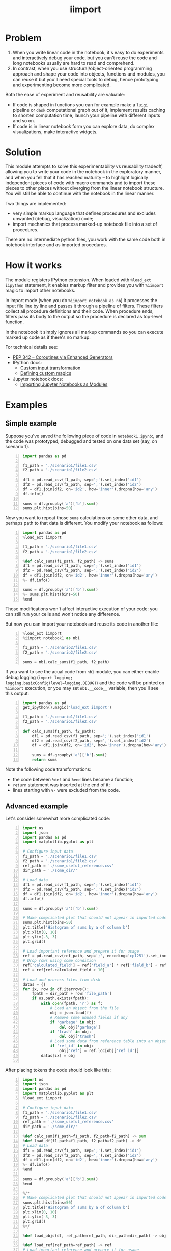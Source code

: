 #+TITLE: iimport

* Problem

1. When you write linear code in the notebook, it's easy to do experiments and interactively debug your code, but you can't reuse the code and long notebooks usually are hard to read and comprehend.
2. In contrast, when you use structural/object-oriented programming approach and shape your code into objects, functions and modules, you can reuse it but you'll need special tools to debug, hence prototyping and experimenting become more complicated.

Both the ease of experiment and reusability are valuable:

- If code is shaped in functions you can for example make a =luigi= pipeline or =dask= computational graph out of it, implement results caching to shorten computation time, launch your pipeline with different inputs and so on. 
- If code is in linear notebook form you can explore data, do complex visualizations, make interactive widgets.

* Solution

This module attempts to solve this experimentability vs reusability tradeoff, allowing you to write your code in the notebook in the exploratory manner, and when you fell that it has reached maturity -- to highlight logically independent pieces of code with macro commands and to import these pieces to other places without diverging from the linear notebook structure. You will still be able to continue with the notebook in the linear manner.

Two things are implemented:
- very simple markup language that defines procedures and excludes unwanted (debug, visualization) code;
- import mechanics that process marked-up notebook file into a set of procedures.

There are  no intermediate python files, you work with the same code both in notebook interface and as imported procedures.


* How it works

The module registers IPython extension. When loaded with =%load_ext iipython= statement, it enables markup filter and provides you with =%iimport= magic to import other notebooks.

In import mode (when you do =%iimport notebook as nb=) it processes the input file line by line and passes it through a pipeline of filters. These filters collect all procedure definitions and their code. When procedure ends, filters pass its body to the output so the procedure is declared as top-level function.

In the notebook it simply ignores all markup commands so you can execute marked up code as if there's no markup.

For technical details see:
- [[https://www.python.org/dev/peps/pep-0342/][PEP 342 -- Coroutines via Enhanced Generators]]
- IPython docs:
  - [[http://ipython.readthedocs.io/en/stable/config/inputtransforms.html][Custom input transformation]]
  - [[http://ipython.readthedocs.io/en/stable/config/custommagics.html][Defining custom magics]]
- Jupyter notebook docs:
  - [[http://jupyter-notebook.readthedocs.io/en/latest/examples/Notebook/Importing%20Notebooks.html][Importing Jupyter Notebooks as Modules]]


* Examples

** Simple example

Suppose you've saved the following piece of code in =notebook1.ipynb=:, and the code was prototyped, debugged and tested on one data set (say, on scenario 1).

#+BEGIN_SRC python -n
import pandas as pd

f1_path = './scenario1/file1.csv'
f2_path = './scenario1/file2.csv'

df1 = pd.read_csv(f1_path, sep=';').set_index('id1')
df2 = pd.read_csv(f2_path, sep=',').set_index('id2')
df = df1.join(df2, on='id2', how='inner').dropna(how='any')
df.info()

sums = df.groupby('a')['b'].sum()
sums.plt.hist(bins=50)
#+END_SRC

Now you want to repeat those =sums= calculations on some other data, and perhaps path to that data is different. You modify your notebook as follows:

#+BEGIN_SRC python -n
import pandas as pd
%load_ext iimport

f1_path = './scenario1/file1.csv'
f2_path = './scenario1/file2.csv'

%def calc_sums(f1_path, f2_path) -> sums
df1 = pd.read_csv(f1_path, sep=';').set_index('id1')
df2 = pd.read_csv(f2_path, sep=',').set_index('id2')
df = df1.join(df2, on='id2', how='inner').dropna(how='any')
%- df.info()

sums = df.groupby('a')['b'].sum()
%- sums.plt.hist(bins=50)
%end
#+END_SRC

Those modifications won't affect interactive execution of your code: you can still run your cells and won't notice any difference.

But now you can import your notebook and reuse its code in another file:

#+BEGIN_SRC python -n
%load_ext iimport
%iimport notebook1 as nb1

f1_path = './scenario2/file1.csv'
f2_path = './scenario2/file2.csv'

sums = nb1.calc_sums(f1_path, f2_path)
#+END_SRC

If you want to see the acual code from =nb1= module, you can either enable debug logging (=import logging; logging.basicConfig(level=logging.DEBUG)=) and the code will be printed on =%iimport= execution, or you may set =nb1.__code__= variable, then you'll see this output:

#+BEGIN_SRC python -n
import pandas as pd
get_ipython().magic('load_ext iimport')

f1_path = './scenario1/file1.csv'
f2_path = './scenario1/file2.csv'

def calc_sums(f1_path, f2_path):
    df1 = pd.read_csv(f1_path, sep=';').set_index('id1')
    df2 = pd.read_csv(f2_path, sep=',').set_index('id2')
    df = df1.join(df2, on='id2', how='inner').dropna(how='any')
    
    sums = df.groupby('a')['b'].sum()
    return sums
#+END_SRC

Note the following code transformations:

- the code between =%def= and =%end= lines became a function;
- =return= statement was inserted at the end of it;
- lines starting with =%-= were excluded from the code.


** Advanced example

Let's consider somewhat more complicated code:

#+BEGIN_SRC python -n
  import os
  import json
  import pandas as pd
  import matplotlib.pyplot as plt

  # Configure input data
  f1_path = './scenario1/file1.csv'
  f2_path = './scenario1/file2.csv'
  ref_path = './some_useful_reference.csv'
  dir_path = './some_dir/'

  # Load data
  df1 = pd.read_csv(f1_path, sep=';').set_index('id1')
  df2 = pd.read_csv(f2_path, sep=',').set_index('id2')
  df = df1.join(df2, on='id2', how='inner').dropna(how='any')
  df.info()

  sums = df.groupby('a')['b'].sum()

  # Make complicated plot that should not appear in imported code
  sums.plt.hist(bins=50)
  plt.title('Histogram of sums by a of column b')
  plt.xlim(0, 10)
  plt.ylim(-3, 3)
  plt.grid()

  # Load important reference and prepare it for usage
  ref = pd.read_csv(ref_path, sep=';', encoding='cp1251').set_index('ref_id')
  # Drop rows using some condition
  ref['calculated_field'] = ref['field_a'] * ref['field_b'] + ref['field_c']
  ref = ref[ref.calculated_field > 10]

  # Load and process files from disk
  datas = {}
  for ix, row in df.iterrows():
      fpath = dir_path + row['file_path']
      if os.path.exists(fpath):
          with open(fpath, 'r') as f:
              # Load an object from the file
              obj = json.load(f)
              # Remove some unused fields if any
              if 'garbage' in obj:
                  del obj['garbage']
              if 'trash' in obj:
                  del obj['trash']
              # Load some data from reference table into an object
              if 'ref_id' in obj:
                  obj['ref'] = ref.loc[obj['ref_id']]
          datas[ix] = obj

#+END_SRC

After placing tokens the code should look like this:

#+BEGIN_SRC python -n
  import os
  import json
  import pandas as pd
  import matplotlib.pyplot as plt
  %load_ext iimport

  # Configure input data
  f1_path = './scenario1/file1.csv'
  f2_path = './scenario1/file2.csv'
  ref_path = './some_useful_reference.csv'
  dir_path = './some_dir/'

  %def calc_sum(f1_path=f1_path, f2_path=f2_path) -> sum
  %def load_df(f1_path=f1_path, f2_path=f2_path) -> df
  # Load data
  df1 = pd.read_csv(f1_path, sep=';').set_index('id1')
  df2 = pd.read_csv(f2_path, sep=',').set_index('id2')
  df = df1.join(df2, on='id2', how='inner').dropna(how='any')
  %- df.info()
  %end

  sums = df.groupby('a')['b'].sum()
  %end

  %/*
  # Make complicated plot that should not appear in imported code
  sums.plt.hist(bins=50)
  plt.title('Histogram of sums by a of column b')
  plt.xlim(0, 10)
  plt.ylim(-3, 3)
  plt.grid()
  %*/

  %def load_objs(df, ref_path=ref_path, dir_path=dir_path) -> objs

  %def load_ref(ref_path=ref_path) -> ref
  # Load important reference and prepare it for usage
  ref = pd.read_csv(ref_path, sep=';', encoding='cp1251').set_index('ref_id')
  # Drop rows using some condition
  ref['calculated_field'] = ref['field_a'] * ref['field_b'] + ref['field_c']
  ref = ref[ref.calculated_field > 10]
  %end

  # Load and process files from disk
  objs = {}
  for ix, row in df.iterrows():
      fpath = dir_path + row['file_path']
      if os.path.exists(fpath):

          %def load_obj(fpath, ref) -> obj
          with open(fpath, 'r') as f:
              # Load an object from the file
              obj = json.load(f)
              # Remove some unused fields if any
              if 'garbage' in obj:
                  del obj['garbage']
              if 'trash' in obj:
                  del obj['trash']
              # Load some data from reference table into an object
              if 'ref_id' in obj:
                  obj['ref'] = ref.loc[obj['ref_id']]
          %end

          objs[ix] = obj
  %end
#+END_SRC

This is what happened:
- The code for plotting sums histogram was excluded from import by marking it with multiline exclusion tag (=%/*= ... =%*/=), so it won't clutter the output
- we used nested functions: 
  - =load_df= inside =calc_sum=
  - =load_ref= and =load_obj= inside =load_objs=
- we set default values for procedure parameters

Now let's see what we get on import time:

#+BEGIN_SRC python -n
  import os
  import json
  import pandas as pd
  import matplotlib.pyplot as plt


  # Configure input data
  f1_path = './scenario1/file1.csv'
  f2_path = './scenario1/file2.csv'
  ref_path = './some_useful_reference.csv'
  dir_path = './some_dir/'


  def load_df(f1_path=f1_path, f2_path=f2_path):
      """
      Parameters:
      :param f1_path=f1_path
      :param f2_path=f2_path

      Returns:
      df
      """
      # Load data
      df1 = pd.read_csv(f1_path, sep=';').set_index('id1')
      df2 = pd.read_csv(f2_path, sep=',').set_index('id2')
      df = df1.join(df2, on='id2', how='inner').dropna(how='any')
      return df

  def calc_sum(f1_path=f1_path, f2_path=f2_path):
      """
      Parameters:
      :param f1_path=f1_path
      :param f2_path=f2_path

      Returns:
      sum
      """
      df = load_df(f1_path, f2_path)

      sums = df.groupby('a')['b'].sum()
      return sum


  def load_ref(ref_path=ref_path):
      """
      Parameters:
      :param ref_path=ref_path

      Returns:
      ref
      """
      # Load important reference and prepare it for usage
      ref = pd.read_csv(ref_path, sep=';', encoding='cp1251').set_index('ref_id')
      # Drop rows using some condigion
      ref['calculated_field'] = ref['field_a'] * ref['field_b'] + ref['field_c']
      ref = ref[ref.calculated_field > 10]
      return ref


  def load_obj(fpath, ref):
      """
      Parameters:
      :param fpath
      :param dir_path=dir_path

      Returns:
      obj
      """
      with open(fpath, 'r') as f:
          # Load an object from the file
          obj = json.load(f)
          # Remove some unused fields if any
          if 'garbage' in obj:
              del obj['garbage']
          if 'trash' in obj:
              del obj['trash']
          # Load some data from reference table into an object
          if 'ref_id' in obj:
              obj['ref'] = ref.loc[obj['ref_id']]
      return obj


  def load_objs(df, ref_path=ref_path, dir_path=dir_path):
      """
      Parameters:
      :param df
      :param ref_path=ref_path

      Returns:
      objs
      """

      ref = load_ref(ref_path)
      # Load and process some files from disk
      objs = {}
      for ix, row in df.iterrows():
          fpath = dir_path + row['file_path']
          if os.path.exists(fpath):

              obj = load_obj(fpath, ref)

              objs[ix] = obj
      return objs
#+END_SRC

Note that all the procedures (including nested ones) became top-level functions, and that these procedures folded into function calls. Now these functions can be easily chained together:

#+BEGIN_SRC python -n
  %load_ext iimport
  %iimport notebook as nb
  from dask import delayed

  df = delayed(nb.load_df())
  objs = delayed(nb.load_objs(df))
  objs.compute()
#+END_SRC

* References

** List of tokens

- Beginning of procedure: =%<= or =%def=
- End of procedure: =%>= or =%end=

Note that beginning and ending tokens may be placed in different notebook cells, so that you can split a procedure into several cells.

- Skip this line on import: =%-= or =%//=
- Skip multiple lines on import: =%/*= ... =%*/=
- TODO Include this line on import (but skip in the notebook): =%+=

** List of commands

- =%iimport= -- import ipynb file. Examples of correct commands:
  - =%iimport notebook1=
  - =%iimport notebook1 as nb1=
  - =%iimport ../notebooks/2017 Some notebook as some_nb=
  Note that file extension (=.ipynb=) should be omitted.
- =%iimport_enabled 1= -- enable parsing of the code and defining functions inside current notebook. Useful for debugging, by default is switched off.

